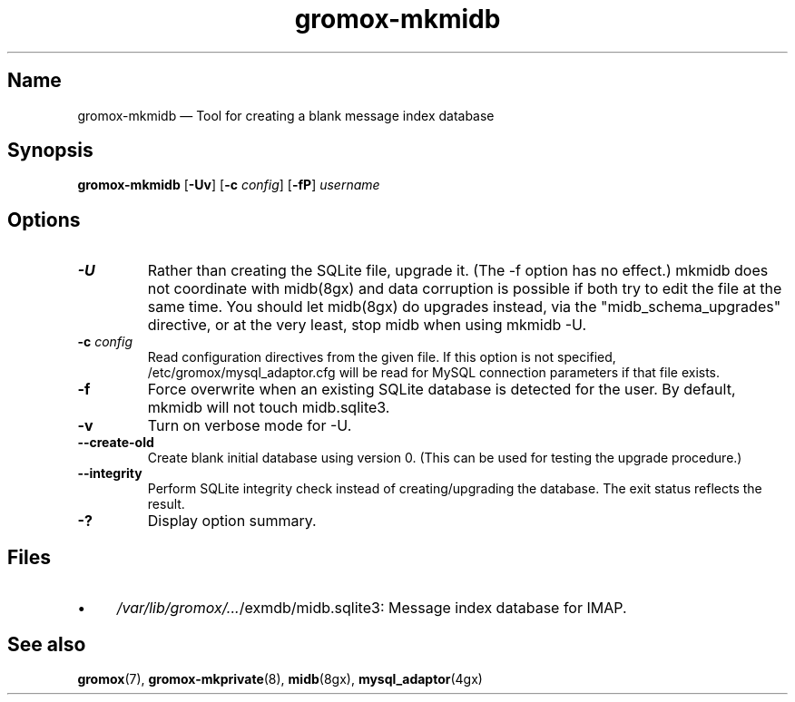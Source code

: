 .\" SPDX-License-Identifier: CC-BY-SA-4.0 or-later
.\" SPDX-FileCopyrightText: 2021-2022 grommunio GmbH
.TH gromox\-mkmidb 8 "" "Gromox" "Gromox admin reference"
.SH Name
gromox\-mkmidb \(em Tool for creating a blank message index database
.SH Synopsis
\fBgromox\-mkmidb\fP [\fB\-Uv\fP] [\fB\-c\fP \fIconfig\fP] [\fB\-fP\fP]
\fIusername\fP
.SH Options
.TP
\fB\-U\fP
Rather than creating the SQLite file, upgrade it. (The \-f option has no
effect.) mkmidb does not coordinate with midb(8gx) and data corruption is
possible if both try to edit the file at the same time. You should let
midb(8gx) do upgrades instead, via the "midb_schema_upgrades" directive, or
at the very least, stop midb when using mkmidb \-U.
.TP
\fB\-c\fP \fIconfig\fP
Read configuration directives from the given file. If this option is not
specified, /etc/gromox/mysql_adaptor.cfg will be read for MySQL connection
parameters if that file exists.
.TP
\fB\-f\fP
Force overwrite when an existing SQLite database is detected for the user.
By default, mkmidb will not touch midb.sqlite3.
.TP
\fB\-v\fP
Turn on verbose mode for \-U.
.TP
\fB\-\-create\-old\fP
Create blank initial database using version 0. (This can be used for testing
the upgrade procedure.)
.TP
\fB\-\-integrity\fP
Perform SQLite integrity check instead of creating/upgrading the database. The
exit status reflects the result.
.TP
\fB\-?\fP
Display option summary.
.SH Files
.IP \(bu 4
\fI/var/lib/gromox/...\fP/exmdb/midb.sqlite3: Message index database for IMAP.
.SH See also
\fBgromox\fP(7), \fBgromox\-mkprivate\fP(8), \fBmidb\fP(8gx),
\fBmysql_adaptor\fP(4gx)
